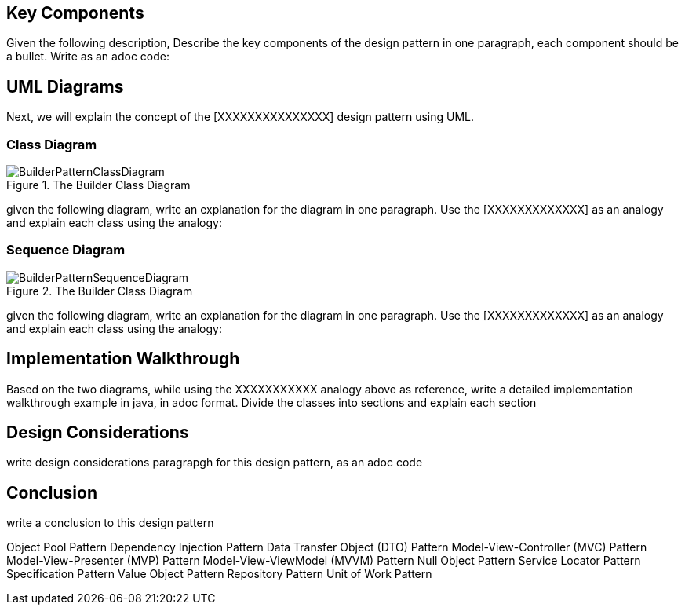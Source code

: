 == Key Components
Given the following description, Describe the key components of the design pattern in one paragraph, each component should be a bullet. Write as an adoc code: 

== UML Diagrams 
Next, we will explain the concept of the [XXXXXXXXXXXXXXX] design pattern using UML.

=== Class Diagram
image::BuilderPatternClassDiagram.png[title="The Builder Class Diagram"]
given the following diagram, write an explanation for the diagram in one paragraph. Use the [XXXXXXXXXXXXX] as an analogy and explain each class using the analogy:

=== Sequence Diagram
image::BuilderPatternSequenceDiagram.png[title="The Builder Class Diagram"]
given the following diagram, write an explanation for the diagram in one paragraph. Use the [XXXXXXXXXXXXX] as an analogy and explain each class using the analogy:

== Implementation Walkthrough
Based on the two diagrams, while using the XXXXXXXXXXX analogy above as reference, write a detailed implementation walkthrough example in java, in adoc format. Divide the classes into sections and explain each section

== Design Considerations
write design considerations paragrapgh for this design pattern, as an adoc code

== Conclusion
write a conclusion to this design pattern


Object Pool Pattern Dependency Injection Pattern Data Transfer Object (DTO) Pattern Model-View-Controller (MVC) Pattern Model-View-Presenter (MVP) Pattern Model-View-ViewModel (MVVM) Pattern Null Object Pattern Service Locator Pattern Specification Pattern Value Object Pattern Repository Pattern Unit of Work Pattern